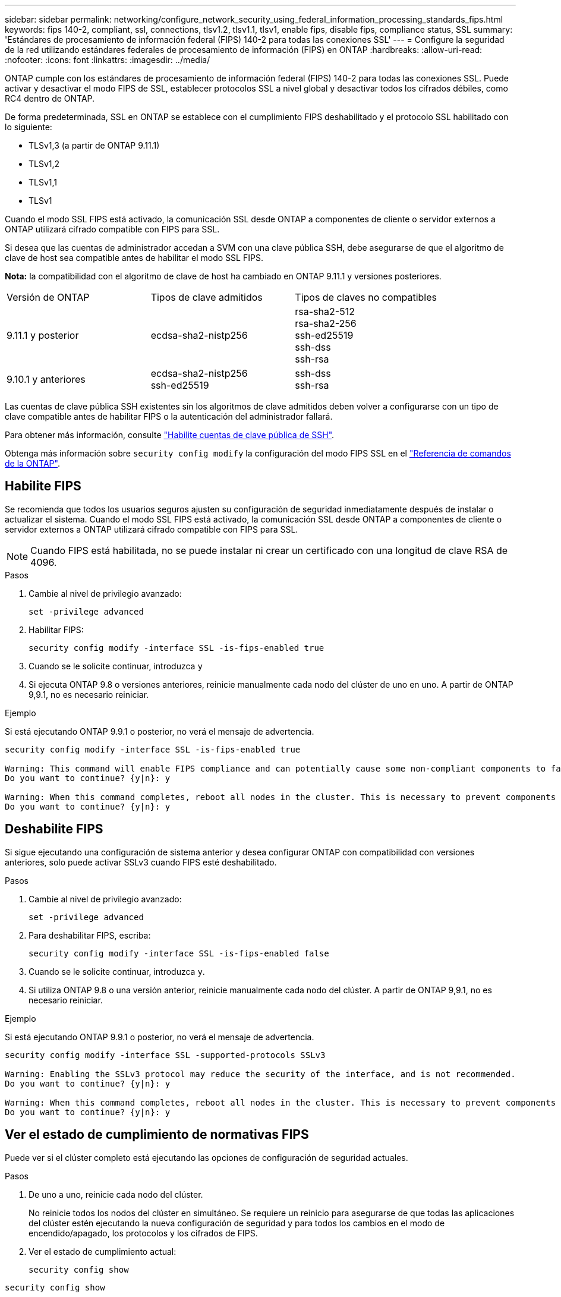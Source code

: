 ---
sidebar: sidebar 
permalink: networking/configure_network_security_using_federal_information_processing_standards_fips.html 
keywords: fips 140-2, compliant, ssl, connections, tlsv1.2, tlsv1.1, tlsv1, enable fips, disable fips, compliance status, SSL 
summary: 'Estándares de procesamiento de información federal (FIPS) 140-2 para todas las conexiones SSL' 
---
= Configure la seguridad de la red utilizando estándares federales de procesamiento de información (FIPS) en ONTAP
:hardbreaks:
:allow-uri-read: 
:nofooter: 
:icons: font
:linkattrs: 
:imagesdir: ../media/


[role="lead"]
ONTAP cumple con los estándares de procesamiento de información federal (FIPS) 140-2 para todas las conexiones SSL. Puede activar y desactivar el modo FIPS de SSL, establecer protocolos SSL a nivel global y desactivar todos los cifrados débiles, como RC4 dentro de ONTAP.

De forma predeterminada, SSL en ONTAP se establece con el cumplimiento FIPS deshabilitado y el protocolo SSL habilitado con lo siguiente:

* TLSv1,3 (a partir de ONTAP 9.11.1)
* TLSv1,2
* TLSv1,1
* TLSv1


Cuando el modo SSL FIPS está activado, la comunicación SSL desde ONTAP a componentes de cliente o servidor externos a ONTAP utilizará cifrado compatible con FIPS para SSL.

Si desea que las cuentas de administrador accedan a SVM con una clave pública SSH, debe asegurarse de que el algoritmo de clave de host sea compatible antes de habilitar el modo SSL FIPS.

*Nota:* la compatibilidad con el algoritmo de clave de host ha cambiado en ONTAP 9.11.1 y versiones posteriores.

[cols="30,30,30"]
|===


| Versión de ONTAP | Tipos de clave admitidos | Tipos de claves no compatibles 


 a| 
9.11.1 y posterior
 a| 
ecdsa-sha2-nistp256
 a| 
rsa-sha2-512 +
rsa-sha2-256 +
ssh-ed25519 +
ssh-dss +
ssh-rsa



 a| 
9.10.1 y anteriores
 a| 
ecdsa-sha2-nistp256 +
ssh-ed25519
 a| 
ssh-dss +
ssh-rsa

|===
Las cuentas de clave pública SSH existentes sin los algoritmos de clave admitidos deben volver a configurarse con un tipo de clave compatible antes de habilitar FIPS o la autenticación del administrador fallará.

Para obtener más información, consulte link:../authentication/enable-ssh-public-key-accounts-task.html["Habilite cuentas de clave pública de SSH"].

Obtenga más información sobre `security config modify` la configuración del modo FIPS SSL en el link:https://docs.netapp.com/us-en/ontap-cli/security-config-modify.html["Referencia de comandos de la ONTAP"^].



== Habilite FIPS

Se recomienda que todos los usuarios seguros ajusten su configuración de seguridad inmediatamente después de instalar o actualizar el sistema. Cuando el modo SSL FIPS está activado, la comunicación SSL desde ONTAP a componentes de cliente o servidor externos a ONTAP utilizará cifrado compatible con FIPS para SSL.


NOTE: Cuando FIPS está habilitada, no se puede instalar ni crear un certificado con una longitud de clave RSA de 4096.

.Pasos
. Cambie al nivel de privilegio avanzado:
+
`set -privilege advanced`

. Habilitar FIPS:
+
`security config modify -interface SSL -is-fips-enabled true`

. Cuando se le solicite continuar, introduzca `y`
. Si ejecuta ONTAP 9.8 o versiones anteriores, reinicie manualmente cada nodo del clúster de uno en uno. A partir de ONTAP 9,9.1, no es necesario reiniciar.


.Ejemplo
Si está ejecutando ONTAP 9.9.1 o posterior, no verá el mensaje de advertencia.

....
security config modify -interface SSL -is-fips-enabled true

Warning: This command will enable FIPS compliance and can potentially cause some non-compliant components to fail. MetroCluster and Vserver DR require FIPS to be enabled on both sites in order to be compatible.
Do you want to continue? {y|n}: y

Warning: When this command completes, reboot all nodes in the cluster. This is necessary to prevent components from failing due to an inconsistent security configuration state in the cluster. To avoid a service outage, reboot one node at a time and wait for it to completely initialize before rebooting the next node. Run "security config status show" command to monitor the reboot status.
Do you want to continue? {y|n}: y
....


== Deshabilite FIPS

Si sigue ejecutando una configuración de sistema anterior y desea configurar ONTAP con compatibilidad con versiones anteriores, solo puede activar SSLv3 cuando FIPS esté deshabilitado.

.Pasos
. Cambie al nivel de privilegio avanzado:
+
`set -privilege advanced`

. Para deshabilitar FIPS, escriba:
+
`security config modify -interface SSL -is-fips-enabled false`

. Cuando se le solicite continuar, introduzca `y`.
. Si utiliza ONTAP 9.8 o una versión anterior, reinicie manualmente cada nodo del clúster. A partir de ONTAP 9,9.1, no es necesario reiniciar.


.Ejemplo
Si está ejecutando ONTAP 9.9.1 o posterior, no verá el mensaje de advertencia.

....
security config modify -interface SSL -supported-protocols SSLv3

Warning: Enabling the SSLv3 protocol may reduce the security of the interface, and is not recommended.
Do you want to continue? {y|n}: y

Warning: When this command completes, reboot all nodes in the cluster. This is necessary to prevent components from failing due to an inconsistent security configuration state in the cluster. To avoid a service outage, reboot one node at a time and wait for it to completely initialize before rebooting the next node. Run "security config status show" command to monitor the reboot status.
Do you want to continue? {y|n}: y
....


== Ver el estado de cumplimiento de normativas FIPS

Puede ver si el clúster completo está ejecutando las opciones de configuración de seguridad actuales.

.Pasos
. De uno a uno, reinicie cada nodo del clúster.
+
No reinicie todos los nodos del clúster en simultáneo. Se requiere un reinicio para asegurarse de que todas las aplicaciones del clúster estén ejecutando la nueva configuración de seguridad y para todos los cambios en el modo de encendido/apagado, los protocolos y los cifrados de FIPS.

. Ver el estado de cumplimiento actual:
+
`security config show`



....
security config show

          Cluster                                              Cluster Security
Interface FIPS Mode  Supported Protocols     Supported Ciphers Config Ready
--------- ---------- ----------------------- ----------------- ----------------
SSL       false      TLSv1_2, TLSv1_1, TLSv1 ALL:!LOW:!aNULL:  yes
                                             !EXP:!eNULL
....